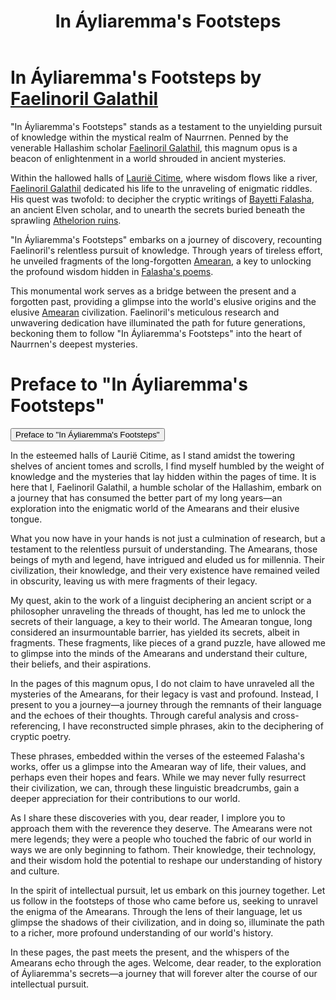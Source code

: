 #+title: In Áyliaremma's Footsteps
#+startup: inlineimages

* In Áyliaremma's Footsteps by [[file:../characters/faelinoril-galathil.org][Faelinoril Galathil]]
"In Áyliaremma's Footsteps" stands as a testament to the unyielding pursuit of knowledge within the mystical realm of Naurrnen. Penned by the venerable Hallashim scholar [[file:../characters/faelinoril-galathil.org][Faelinoril Galathil]], this magnum opus is a beacon of enlightenment in a world shrouded in ancient mysteries.

Within the hallowed halls of [[file:../places/laurie-citime.org][Laurië Citime]], where wisdom flows like a river, [[file:../characters/faelinoril-galathil.org][Faelinoril Galathil]] dedicated his life to the unraveling of enigmatic riddles. His quest was twofold: to decipher the cryptic writings of [[../characters/bayetti-falasha.org][Bayetti Falasha]], an ancient Elven scholar, and to unearth the secrets buried beneath the sprawling [[../places/athelorion-ruins.org][Athelorion ruins]].

"In Áyliaremma's Footsteps" embarks on a journey of discovery, recounting Faelinoril's relentless pursuit of knowledge. Through years of tireless effort, he unveiled fragments of the long-forgotten [[file:../history/first-era.org][Amearan]], a key to unlocking the profound wisdom hidden in [[../books/the-ancient-ones.org][Falasha's poems]].

This monumental work serves as a bridge between the present and a forgotten past, providing a glimpse into the world's elusive origins and the elusive [[file:../history/first-era.org][Amearan]] civilization. Faelinoril's meticulous research and unwavering dedication have illuminated the path for future generations, beckoning them to follow "In Áyliaremma's Footsteps" into the heart of Naurrnen's deepest mysteries.

* Preface to "In Áyliaremma's Footsteps"
:PROPERTIES:
:HTML_HEADLINE_CLASS: absent
:END:
#+html: <button type="button" class="collapsible">
#+html: Preface to "In Áyliaremma's Footsteps"
#+html: </button>
#+html: <div class="collapsible-content">

In the esteemed halls of Laurië Citime, as I stand amidst the towering shelves of ancient tomes and scrolls, I find myself humbled by the weight of knowledge and the mysteries that lay hidden within the pages of time. It is here that I, Faelinoril Galathil, a humble scholar of the Hallashim, embark on a journey that has consumed the better part of my long years—an exploration into the enigmatic world of the Amearans and their elusive tongue.

What you now have in your hands is not just a culmination of research, but a testament to the relentless pursuit of understanding. The Amearans, those beings of myth and legend, have intrigued and eluded us for millennia. Their civilization, their knowledge, and their very existence have remained veiled in obscurity, leaving us with mere fragments of their legacy.

My quest, akin to the work of a linguist deciphering an ancient script or a philosopher unraveling the threads of thought, has led me to unlock the secrets of their language, a key to their world. The Amearan tongue, long considered an insurmountable barrier, has yielded its secrets, albeit in fragments. These fragments, like pieces of a grand puzzle, have allowed me to glimpse into the minds of the Amearans and understand their culture, their beliefs, and their aspirations.

In the pages of this magnum opus, I do not claim to have unraveled all the mysteries of the Amearans, for their legacy is vast and profound. Instead, I present to you a journey—a journey through the remnants of their language and the echoes of their thoughts. Through careful analysis and cross-referencing, I have reconstructed simple phrases, akin to the deciphering of cryptic poetry.

These phrases, embedded within the verses of the esteemed Falasha's works, offer us a glimpse into the Amearan way of life, their values, and perhaps even their hopes and fears. While we may never fully resurrect their civilization, we can, through these linguistic breadcrumbs, gain a deeper appreciation for their contributions to our world.

As I share these discoveries with you, dear reader, I implore you to approach them with the reverence they deserve. The Amearans were not mere legends; they were a people who touched the fabric of our world in ways we are only beginning to fathom. Their knowledge, their technology, and their wisdom hold the potential to reshape our understanding of history and culture.

In the spirit of intellectual pursuit, let us embark on this journey together. Let us follow in the footsteps of those who came before us, seeking to unravel the enigma of the Amearans. Through the lens of their language, let us glimpse the shadows of their civilization, and in doing so, illuminate the path to a richer, more profound understanding of our world's history.

In these pages, the past meets the present, and the whispers of the Amearans echo through the ages. Welcome, dear reader, to the exploration of Áyliaremma's secrets—a journey that will forever alter the course of our intellectual pursuit.

#+html: </div>
#+HTML: <script>
#+HTML: addEventListener("load", collapsableContainers);
#+HTML: </script>
